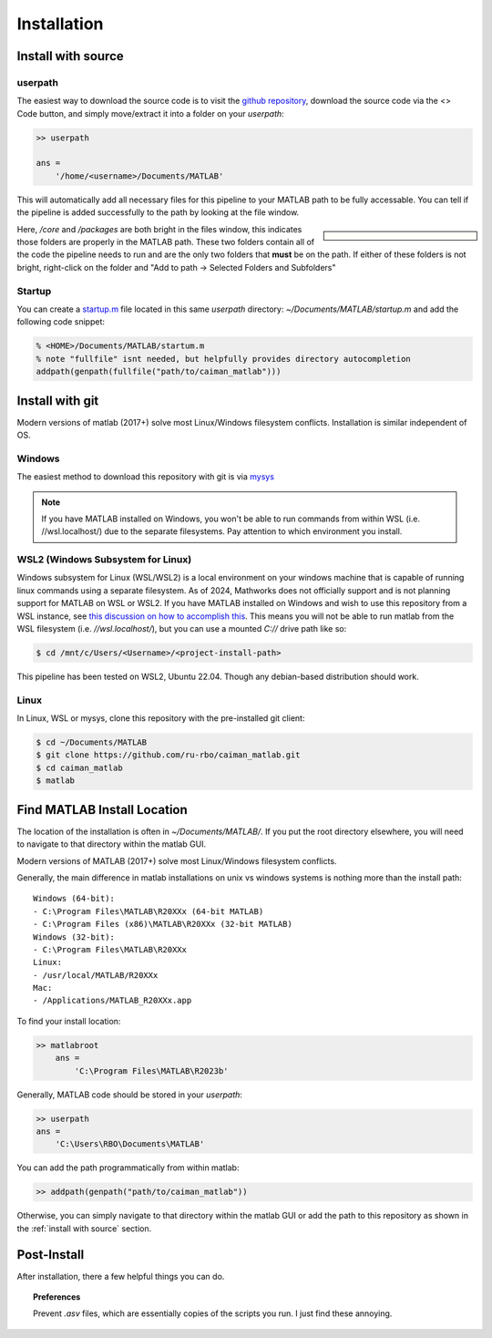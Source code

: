 Installation
############

Install with source
****************************************

userpath
=================

The easiest way to download the source code is to visit the `github repository <https://github.com/MillerBrainObservatory/LBM-CaImAn-MATLAB>`_, download the source code via the  <> Code button,
and simply move/extract it into a folder on your `userpath`:

.. code-block:: MATLAB

    >> userpath

    ans =
        '/home/<username>/Documents/MATLAB'

This will automatically add all necessary files for this pipeline to your MATLAB path to be fully accessable.
You can tell if the pipeline is added successfully to the path by looking at the file window.

.. sidebar::

    .. image:: ../_static/_images/matlab_path_explorer.png
       :width: 200

Here, `/core` and `/packages` are both bright in the files window, this indicates those folders are properly in the MATLAB path.
These two folders contain all of the code the pipeline needs to run and are the only two folders that **must** be on the path.
If either of these folders is not bright, right-click on the folder and "Add to path -> Selected Folders and Subfolders"

Startup
==============

You can create a `startup.m`_ file located in this same `userpath` directory: `~/Documents/MATLAB/startup.m` and add the following code snippet:

.. code-block:: MATLAB

   % <HOME>/Documents/MATLAB/startum.m
   % note "fullfile" isnt needed, but helpfully provides directory autocompletion
   addpath(genpath(fullfile("path/to/caiman_matlab")))

Install with git
******************

Modern versions of matlab (2017+) solve most Linux/Windows filesystem conflicts. Installation is similar independent of OS.

Windows
=================

The easiest method to download this repository with git is via `mysys <https://gitforwindows.org/>`_

.. note::

    If you have MATLAB installed on Windows, you won't be able to run commands from within WSL (i.e. //wsl.localhost/)
    due to the separate filesystems. Pay attention to which environment you install.

WSL2 (Windows Subsystem for Linux)
======================================

Windows subsystem for Linux (WSL/WSL2) is a local environment on your windows machine that is capable of running linux commands using a separate filesystem. As of 2024, Mathworks does not officially support and is not planning support for MATLAB on WSL or WSL2.
If you have MATLAB installed on Windows and wish to use this repository from a WSL instance, see `this discussion on how to accomplish this <https://ww2.mathworks.cn/matlabcentral/answers/1597219-can-microsoft-s-wslg-windows-subsystem-for-linux-gui-support-running-matlab>`_.
This means you will not be able to run matlab from the WSL filesystem (i.e. `//wsl.localhost/`), but you can use a mounted `C://` drive path like so:

.. code-block:: bash

   $ cd /mnt/c/Users/<Username>/<project-install-path>

This pipeline has been tested on WSL2, Ubuntu 22.04. Though any debian-based distribution should work.

Linux
======================================

In Linux, WSL or mysys, clone this repository with the pre-installed git client:

.. code-block:: bash

    $ cd ~/Documents/MATLAB
    $ git clone https://github.com/ru-rbo/caiman_matlab.git
    $ cd caiman_matlab
    $ matlab


Find MATLAB Install Location
********************************

The location of the installation is often in `~/Documents/MATLAB/`.
If you put the root directory elsewhere, you will need to navigate to that directory within the matlab GUI.

Modern versions of MATLAB (2017+) solve most Linux/Windows filesystem conflicts.

Generally, the main difference in matlab installations on unix vs windows systems is nothing more than the install path::

    Windows (64-bit):
    - C:\Program Files\MATLAB\R20XXx (64-bit MATLAB)
    - C:\Program Files (x86)\MATLAB\R20XXx (32-bit MATLAB)
    Windows (32-bit):
    - C:\Program Files\MATLAB\R20XXx
    Linux:
    - /usr/local/MATLAB/R20XXx
    Mac:
    - /Applications/MATLAB_R20XXx.app

To find your install location:

.. code-block:: MATLAB

    >> matlabroot
        ans =
            'C:\Program Files\MATLAB\R2023b'

Generally, MATLAB code should be stored in your `userpath`:

.. code-block:: MATLAB

   >> userpath
   ans =
       'C:\Users\RBO\Documents\MATLAB'


You can add the path programmatically from within matlab:

.. code-block:: MATLAB

   >> addpath(genpath("path/to/caiman_matlab"))

Otherwise, you can simply navigate to that directory within the matlab GUI or add the path to this repository as
shown in the :ref:`install with source` section.

Post-Install
*******************

After installation, there a few helpful things you can do.

.. topic:: Preferences

    Prevent `.asv` files, which are essentially copies of the scripts you run. I just find these annoying.

    .. thumbnail:: ../_static/_images/matlab_preferences.png
       :width: 1440

.. _startup.m: https://www.mathworks.com/help/matlab/matlab_env/matlab-startup-folder.html
.. _GITHUB_: https://github.com/ru-rbo/rbo-lbm'_

